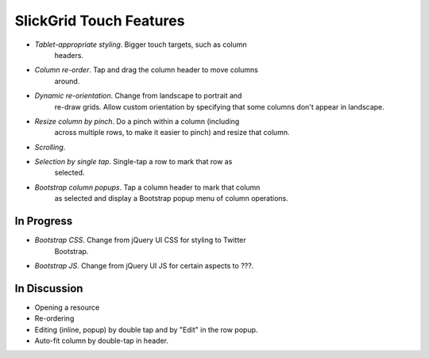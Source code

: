 ========================
SlickGrid Touch Features
========================

- *Tablet-appropriate styling*. Bigger touch targets, such as column
   headers.

- *Column re-order*. Tap and drag the column header to move columns
   around.

- *Dynamic re-orientation*. Change from landscape to portrait and
   re-draw grids. Allow custom orientation by specifying that some
   columns don't appear in landscape.

- *Resize column by pinch*. Do a pinch within a column (including
   across multiple rows, to make it easier to pinch) and resize that
   column.

- *Scrolling*.

- *Selection by single tap*. Single-tap a row to mark that row as
   selected.

- *Bootstrap column popups*. Tap a column header to mark that column
   as selected and display a Bootstrap popup menu of column
   operations.

In Progress
===========

- *Bootstrap CSS*. Change from jQuery UI CSS for styling to Twitter
   Bootstrap.

- *Bootstrap JS*. Change from jQuery UI JS for certain aspects to ???.

In Discussion
=============

- Opening a resource

- Re-ordering

- Editing (inline, popup) by double tap and by "Edit" in the row
  popup.

- Auto-fit column by double-tap in header.
